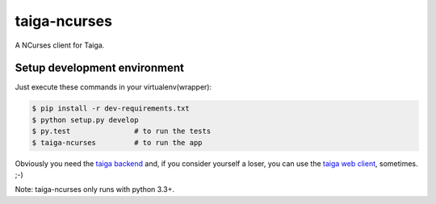 taiga-ncurses
=================

.. image:: http://kaleidos.net/static/img/badge.png
    :target: http://kaleidos.net/community/greenmine/
.. image:: https://api.travis-ci.org/taigaio/taiga-ncurses.png?branch=master
    :target: https://travis-ci.org/taigaio/taiga-ncurses
.. image:: https://coveralls.io/repos/taigaio/taiga-ncurses/badge.png?branch=master
    :target: https://coveralls.io/r/taigaio/taiga-ncurses?branch=master


A NCurses client for Taiga.

Setup development environment
-----------------------------

Just execute these commands in your virtualenv(wrapper):

.. code-block::

    $ pip install -r dev-requirements.txt
    $ python setup.py develop
    $ py.test               # to run the tests
    $ taiga-ncurses         # to run the app


Obviously you need the `taiga backend`_ and, if you consider yourself a loser,
you can use the `taiga web client`_, sometimes. ;-)

Note: taiga-ncurses only runs with python 3.3+.

.. _taiga backend: https://github.com/kaleidos/taiga-back
.. _taiga web client: https://github.com/kaleidos/taiga-front
